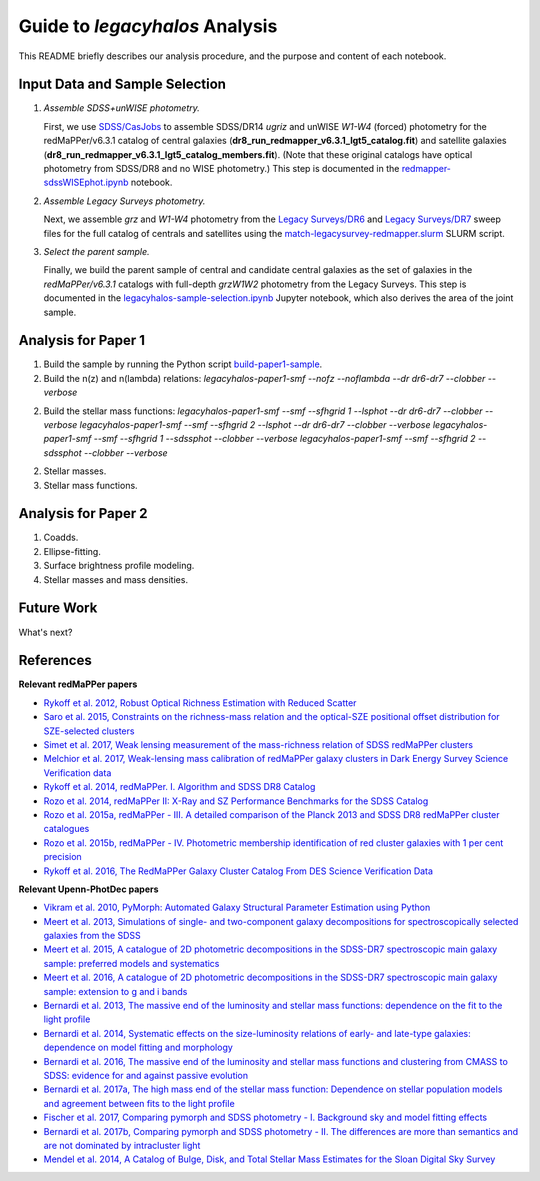 Guide to *legacyhalos* Analysis
===============================

This README briefly describes our analysis procedure, and the purpose and
content of each notebook.

Input Data and Sample Selection
-------------------------------

1. *Assemble SDSS+unWISE photometry.*

   First, we use `SDSS/CasJobs`_ to assemble SDSS/DR14 *ugriz* and unWISE
   *W1-W4* (forced) photometry for the redMaPPer/v6.3.1 catalog of central
   galaxies (**dr8_run_redmapper_v6.3.1_lgt5_catalog.fit**) and satellite
   galaxies (**dr8_run_redmapper_v6.3.1_lgt5_catalog_members.fit**).  (Note that
   these original catalogs have optical photometry from SDSS/DR8 and no WISE
   photometry.)  This step is documented in the `redmapper-sdssWISEphot.ipynb`_
   notebook.

2. *Assemble Legacy Surveys photometry.*
   
   Next, we assemble *grz* and *W1-W4* photometry from the `Legacy Surveys/DR6`_
   and `Legacy Surveys/DR7`_ sweep files for the full catalog of centrals and
   satellites using the `match-legacysurvey-redmapper.slurm`_ SLURM script.

3. *Select the parent sample.*

   Finally, we build the parent sample of central and candidate central galaxies
   as the set of galaxies in the *redMaPPer/v6.3.1* catalogs with full-depth
   *grzW1W2* photometry from the Legacy Surveys.  This step is documented in the
   `legacyhalos-sample-selection.ipynb`_ Jupyter notebook, which also derives
   the area of the joint sample.

Analysis for Paper 1
--------------------

1. Build the sample by running the Python script `build-paper1-sample`_.

2. Build the n(z) and n(lambda) relations:
   `legacyhalos-paper1-smf --nofz --noflambda --dr dr6-dr7 --clobber --verbose`

2. Build the stellar mass functions:
   `legacyhalos-paper1-smf --smf --sfhgrid 1 --lsphot --dr dr6-dr7 --clobber --verbose`
   `legacyhalos-paper1-smf --smf --sfhgrid 2 --lsphot --dr dr6-dr7 --clobber --verbose`
   `legacyhalos-paper1-smf --smf --sfhgrid 1 --sdssphot --clobber --verbose`
   `legacyhalos-paper1-smf --smf --sfhgrid 2 --sdssphot --clobber --verbose`

2. Stellar masses.

3. Stellar mass functions.

Analysis for Paper 2
--------------------

1. Coadds.

2. Ellipse-fitting.

3. Surface brightness profile modeling.

4. Stellar masses and mass densities.

Future Work
-----------

What's next?

References
----------

**Relevant redMaPPer papers**

* `Rykoff et al. 2012, Robust Optical Richness Estimation with Reduced Scatter`_
* `Saro et al. 2015, Constraints on the richness-mass relation and the optical-SZE positional offset distribution for SZE-selected clusters`_
* `Simet et al. 2017, Weak lensing measurement of the mass-richness relation of SDSS redMaPPer clusters`_
* `Melchior et al. 2017, Weak-lensing mass calibration of redMaPPer galaxy clusters in Dark Energy Survey Science Verification data`_

* `Rykoff et al. 2014, redMaPPer. I. Algorithm and SDSS DR8 Catalog`_
* `Rozo et al. 2014, redMaPPer II: X-Ray and SZ Performance Benchmarks for the SDSS Catalog`_
* `Rozo et al. 2015a, redMaPPer - III. A detailed comparison of the Planck 2013 and SDSS DR8 redMaPPer cluster catalogues`_
* `Rozo et al. 2015b, redMaPPer - IV. Photometric membership identification of red cluster galaxies with 1 per cent precision`_
* `Rykoff et al. 2016, The RedMaPPer Galaxy Cluster Catalog From DES Science Verification Data`_

**Relevant Upenn-PhotDec papers**

* `Vikram et al. 2010, PyMorph: Automated Galaxy Structural Parameter Estimation using Python`_
* `Meert et al. 2013, Simulations of single- and two-component galaxy decompositions for spectroscopically selected galaxies from the SDSS`_
* `Meert et al. 2015, A catalogue of 2D photometric decompositions in the SDSS-DR7 spectroscopic main galaxy sample: preferred models and systematics`_
* `Meert et al. 2016, A catalogue of 2D photometric decompositions in the SDSS-DR7 spectroscopic main galaxy sample: extension to g and i bands`_
  
* `Bernardi et al. 2013, The massive end of the luminosity and stellar mass functions: dependence on the fit to the light profile`_
* `Bernardi et al. 2014, Systematic effects on the size-luminosity relations of early- and late-type galaxies: dependence on model fitting and morphology`_
* `Bernardi et al. 2016, The massive end of the luminosity and stellar mass functions and clustering from CMASS to SDSS: evidence for and against passive evolution`_
* `Bernardi et al. 2017a, The high mass end of the stellar mass function: Dependence on stellar population models and agreement between fits to the light profile`_

* `Fischer et al. 2017, Comparing pymorph and SDSS photometry - I. Background sky and model fitting effects`_
* `Bernardi et al. 2017b, Comparing pymorph and SDSS photometry - II. The differences are more than semantics and are not dominated by intracluster light`_

* `Mendel et al. 2014, A Catalog of Bulge, Disk, and Total Stellar Mass Estimates for the Sloan Digital Sky Survey`_


.. _`SDSS/CasJobs`: http://skyserver.sdss.org/CasJobs

.. _`redmapper-sdssWISEphot.ipynb`: https://nbviewer.jupyter.org/github/moustakas/legacyhalos/blob/master/doc/redmapper-sdssWISEphot.ipynb

.. _`match-legacysurvey-redmapper.slurm`: https://github.com/moustakas/legacyhalos/blob/master/bin/match-legacysurvey-redmapper.slurm

.. _`Legacy Surveys/DR6`: http://legacysurvey.org/dr6/files/#sweep-catalogs

.. _`Legacy Surveys/DR7`: http://legacysurvey.org/dr7/files/#sweep-catalogs

.. _`legacyhalos-sample-selection.ipynb`: https://nbviewer.jupyter.org/github/moustakas/legacyhalos/blob/master/doc/legacyhalos-sample-selection.ipynb

.. _`build-paper1-sample`: https://github.com/moustakas/legacyhalos/blob/paper1-sample/science/paper1/build-paper1-sample



.. _`Rykoff et al. 2012, Robust Optical Richness Estimation with Reduced Scatter`: http://adsabs.harvard.edu/abs/2012ApJ...746..178R

.. _`Saro et al. 2015, Constraints on the richness-mass relation and the optical-SZE positional offset distribution for SZE-selected clusters`: http://adsabs.harvard.edu/abs/2015MNRAS.454.2305S

.. _`Simet et al. 2017, Weak lensing measurement of the mass-richness relation of SDSS redMaPPer clusters`: http://adsabs.harvard.edu/abs/2017MNRAS.466.3103S

.. _`Melchior et al. 2017, Weak-lensing mass calibration of redMaPPer galaxy clusters in Dark Energy Survey Science Verification data`: http://adsabs.harvard.edu/abs/2017MNRAS.469.4899M

.. _`Rykoff et al. 2014, redMaPPer. I. Algorithm and SDSS DR8 Catalog`: http://adsabs.harvard.edu/abs/2014ApJ...785..104R

.. _`Rozo et al. 2014, redMaPPer II: X-Ray and SZ Performance Benchmarks for the SDSS Catalog`: http://adsabs.harvard.edu/abs/2014ApJ...783...80R

.. _`Rozo et al. 2015a, redMaPPer - III. A detailed comparison of the Planck 2013 and SDSS DR8 redMaPPer cluster catalogues`: http://adsabs.harvard.edu/abs/2015MNRAS.450..592R

.. _`Rozo et al. 2015b, redMaPPer - IV. Photometric membership identification of red cluster galaxies with 1 per cent precision`: http://adsabs.harvard.edu/abs/2015MNRAS.453...38R

.. _`Rykoff et al. 2016, The RedMaPPer Galaxy Cluster Catalog From DES Science
  Verification Data`: http://adsabs.harvard.edu/abs/2016ApJS..224....1R

.. _`Vikram et al. 2010, PyMorph: Automated Galaxy Structural Parameter Estimation using Python`: https://arxiv.org/abs/1007.4965

.. _`Meert et al. 2013, Simulations of single- and two-component galaxy decompositions for spectroscopically selected galaxies from the SDSS`: http://adsabs.harvard.edu/abs/2013MNRAS.433.1344M

.. _`Meert et al. 2015, A catalogue of 2D photometric decompositions in the SDSS-DR7 spectroscopic main galaxy sample: preferred models and systematics`: http://adsabs.harvard.edu/abs/2015MNRAS.446.3943M

.. _`Meert et al. 2016, A catalogue of 2D photometric decompositions in the SDSS-DR7 spectroscopic main galaxy sample: extension to g and i bands`: http://adsabs.harvard.edu/abs/2016MNRAS.455.2440M  

.. _`Bernardi et al. 2013, The massive end of the luminosity and stellar mass functions: dependence on the fit to the light profile`: http://adsabs.harvard.edu/abs/2013MNRAS.436..697B

.. _`Bernardi et al. 2014, Systematic effects on the size-luminosity relations of early- and late-type galaxies: dependence on model fitting and morphology`: http://adsabs.harvard.edu/abs/2014MNRAS.443..874B

.. _`Bernardi et al. 2016, The massive end of the luminosity and stellar mass functions and clustering from CMASS to SDSS: evidence for and against passive evolution`: http://adsabs.harvard.edu/abs/2016MNRAS.455.4122B

.. _`Bernardi et al. 2017a, The high mass end of the stellar mass function: Dependence on stellar population models and agreement between fits to the light profile`: http://adsabs.harvard.edu/abs/2017MNRAS.467.2217B

.. _`Fischer et al. 2017, Comparing pymorph and SDSS photometry - I. Background sky and model fitting effects`: http://adsabs.harvard.edu/abs/2017MNRAS.467..490F

.. _`Bernardi et al. 2017b, Comparing pymorph and SDSS photometry - II. The differences are more than semantics and are not dominated by intracluster light`: http://adsabs.harvard.edu/abs/2017MNRAS.468.2569B

.. _`Mendel et al. 2014, A Catalog of Bulge, Disk, and Total Stellar Mass Estimates for the Sloan Digital Sky Survey`: http://adsabs.harvard.edu/abs/2014ApJS..210....3M
